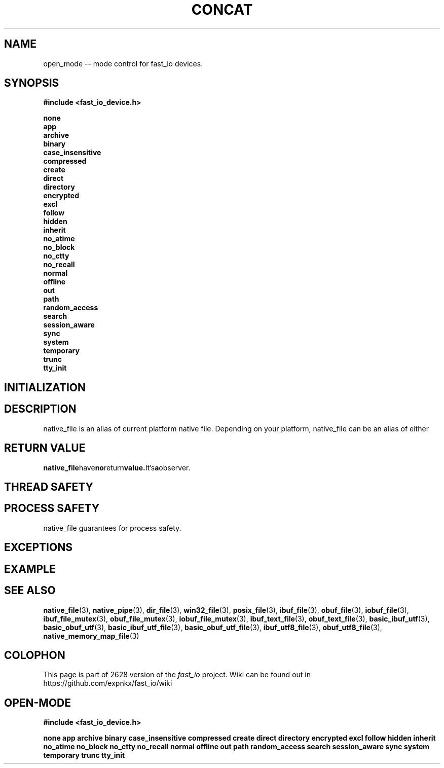 .\" Manpage for fast_io::concat
.\" Contact euloanty@live.com or pssvv4@gmail.com to correct errors of typos
.TH CONCAT 3 2020-11-20 "fast_io" "C++ Programmer's Manual"
.SH "NAME"
open_mode -- mode control for fast_io devices.
.SH "SYNOPSIS"
.nf
.B #include <fast_io_device.h>
.PP
.BI none
.BI app
.BI archive
.BI binary
.BI case_insensitive
.BI compressed
.BI create
.BI direct
.BI directory
.BI encrypted
.BI excl
.BI follow
.BI hidden
.BI inherit
.BI no_atime
.BI no_block
.BI no_ctty
.BI no_recall
.BI normal
.BI offline
.BI out
.BI path
.BI random_access
.BI search
.BI session_aware
.BI sync
.BI system
.BI temporary
.BI trunc
.BI tty_init
.PP
.SH INITIALIZATION

.PP
.SH DESCRIPTION
native_file is an alias of current platform native file. Depending on your platform, native_file can be an alias of either
.PP
.SH RETURN VALUE
.BR native_file have no return value. It's a observer.
.SH THREAD SAFETY

.SH PROCESS SAFETY
native_file guarantees for process safety.

.SH EXCEPTIONS

.PP
.SH EXAMPLE


.SH SEE ALSO
.BR native_file (3),
.BR native_pipe (3),
.BR dir_file (3),
.BR win32_file (3),
.BR posix_file (3),
.BR ibuf_file (3),
.BR obuf_file (3),
.BR iobuf_file (3),
.BR ibuf_file_mutex (3),
.BR obuf_file_mutex (3),
.BR iobuf_file_mutex (3),
.BR ibuf_text_file (3),
.BR obuf_text_file (3),
.BR basic_ibuf_utf (3),
.BR basic_obuf_utf (3),
.BR basic_ibuf_utf_file (3),
.BR basic_obuf_utf_file (3),
.BR ibuf_utf8_file (3),
.BR obuf_utf8_file (3),
.BR native_memory_map_file (3)
.SH COLOPHON
This page is part of 2628 version of the
.I fast_io
project.
Wiki can be found out in https://github.com/expnkx/fast_io/wiki




.SH OPEN-MODE
.PP
.B #include <fast_io_device.h>
.PP
.BI none
.BI app
.BI archive
.BI binary
.BI case_insensitive
.BI compressed
.BI create
.BI direct
.BI directory
.BI encrypted
.BI excl
.BI follow
.BI hidden
.BI inherit
.BI no_atime
.BI no_block
.BI no_ctty
.BI no_recall
.BI normal
.BI offline
.BI out
.BI path
.BI random_access
.BI search
.BI session_aware
.BI sync
.BI system
.BI temporary
.BI trunc
.BI tty_init
.PP